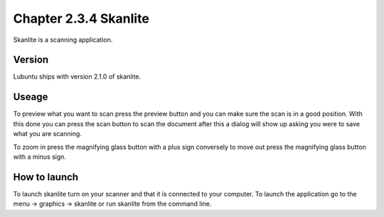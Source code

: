 Chapter 2.3.4 Skanlite
======================

Skanlite is a scanning application. 

Version
-------
Lubuntu ships with version 2.1.0 of skanlite. 

Useage
------
To preview what you want to scan press the preview button and you can make sure the scan is in a good position. With this done you can press the scan button to scan the document after this a dialog will show up asking you were to save what you are scanning. 

To zoom in press the magnifying glass button with a plus sign conversely to move out press the magnifying glass button with a minus sign. 

How to launch
-------------
To launch skanlite turn on your scanner and that it is connected to your computer. To launch the application go to the menu -> graphics -> skanlite or run skanlite from the command line.  
